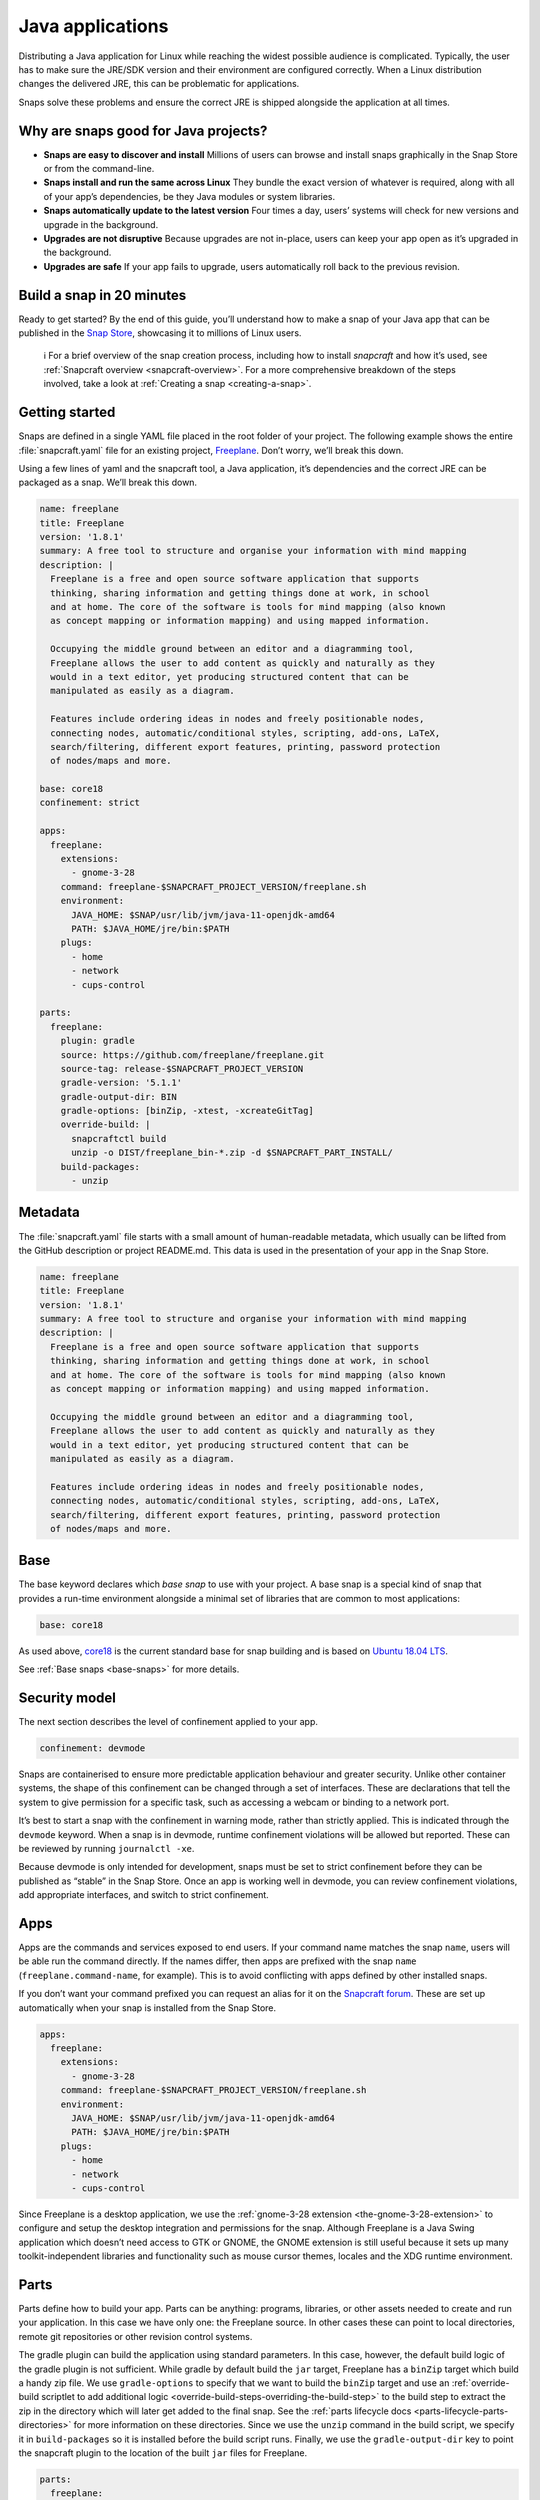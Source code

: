 .. 7819.md

.. _java-applications:

Java applications
=================

Distributing a Java application for Linux while reaching the widest possible audience is complicated. Typically, the user has to make sure the JRE/SDK version and their environment are configured correctly. When a Linux distribution changes the delivered JRE, this can be problematic for applications.

Snaps solve these problems and ensure the correct JRE is shipped alongside the application at all times.

Why are snaps good for Java projects?
-------------------------------------

-  **Snaps are easy to discover and install** Millions of users can browse and install snaps graphically in the Snap Store or from the command-line.
-  **Snaps install and run the same across Linux** They bundle the exact version of whatever is required, along with all of your app’s dependencies, be they Java modules or system libraries.
-  **Snaps automatically update to the latest version** Four times a day, users’ systems will check for new versions and upgrade in the background.
-  **Upgrades are not disruptive** Because upgrades are not in-place, users can keep your app open as it’s upgraded in the background.
-  **Upgrades are safe** If your app fails to upgrade, users automatically roll back to the previous revision.

Build a snap in 20 minutes
--------------------------

Ready to get started? By the end of this guide, you’ll understand how to make a snap of your Java app that can be published in the `Snap Store <https://snapcraft.io/store>`__, showcasing it to millions of Linux users.

   ℹ For a brief overview of the snap creation process, including how to install *snapcraft* and how it’s used, see :ref:`Snapcraft overview <snapcraft-overview>`. For a more comprehensive breakdown of the steps involved, take a look at :ref:`Creating a snap <creating-a-snap>`.

Getting started
---------------

Snaps are defined in a single YAML file placed in the root folder of your project. The following example shows the entire :file:`snapcraft.yaml` file for an existing project, `Freeplane <https://github.com/snapcraft-docs/freeplane>`__. Don’t worry, we’ll break this down.

Using a few lines of yaml and the snapcraft tool, a Java application, it’s dependencies and the correct JRE can be packaged as a snap. We’ll break this down.

.. code:: yaml

   name: freeplane
   title: Freeplane
   version: '1.8.1'
   summary: A free tool to structure and organise your information with mind mapping
   description: |
     Freeplane is a free and open source software application that supports
     thinking, sharing information and getting things done at work, in school
     and at home. The core of the software is tools for mind mapping (also known
     as concept mapping or information mapping) and using mapped information.

     Occupying the middle ground between an editor and a diagramming tool,
     Freeplane allows the user to add content as quickly and naturally as they
     would in a text editor, yet producing structured content that can be
     manipulated as easily as a diagram.

     Features include ordering ideas in nodes and freely positionable nodes,
     connecting nodes, automatic/conditional styles, scripting, add-ons, LaTeX,
     search/filtering, different export features, printing, password protection
     of nodes/maps and more.

   base: core18
   confinement: strict

   apps:
     freeplane:
       extensions:
         - gnome-3-28
       command: freeplane-$SNAPCRAFT_PROJECT_VERSION/freeplane.sh
       environment:
         JAVA_HOME: $SNAP/usr/lib/jvm/java-11-openjdk-amd64
         PATH: $JAVA_HOME/jre/bin:$PATH
       plugs:
         - home
         - network
         - cups-control

   parts:
     freeplane:
       plugin: gradle
       source: https://github.com/freeplane/freeplane.git
       source-tag: release-$SNAPCRAFT_PROJECT_VERSION
       gradle-version: '5.1.1'
       gradle-output-dir: BIN
       gradle-options: [binZip, -xtest, -xcreateGitTag]
       override-build: |
         snapcraftctl build
         unzip -o DIST/freeplane_bin-*.zip -d $SNAPCRAFT_PART_INSTALL/
       build-packages:
         - unzip



Metadata
--------

The :file:`snapcraft.yaml` file starts with a small amount of human-readable metadata, which usually can be lifted from the GitHub description or project README.md. This data is used in the presentation of your app in the Snap Store.

.. code:: yaml

   name: freeplane
   title: Freeplane
   version: '1.8.1'
   summary: A free tool to structure and organise your information with mind mapping
   description: |
     Freeplane is a free and open source software application that supports
     thinking, sharing information and getting things done at work, in school
     and at home. The core of the software is tools for mind mapping (also known
     as concept mapping or information mapping) and using mapped information.

     Occupying the middle ground between an editor and a diagramming tool,
     Freeplane allows the user to add content as quickly and naturally as they
     would in a text editor, yet producing structured content that can be
     manipulated as easily as a diagram.

     Features include ordering ideas in nodes and freely positionable nodes,
     connecting nodes, automatic/conditional styles, scripting, add-ons, LaTeX,
     search/filtering, different export features, printing, password protection
     of nodes/maps and more.

Base
----

The base keyword declares which *base snap* to use with your project. A base snap is a special kind of snap that provides a run-time environment alongside a minimal set of libraries that are common to most applications:

.. code:: yaml

   base: core18

As used above, `core18 <https://snapcraft.io/core18>`__ is the current standard base for snap building and is based on `Ubuntu 18.04 LTS <http://releases.ubuntu.com/18.04/>`__.

See :ref:`Base snaps <base-snaps>` for more details.

Security model
--------------

The next section describes the level of confinement applied to your app.

.. code:: yaml

   confinement: devmode

Snaps are containerised to ensure more predictable application behaviour and greater security. Unlike other container systems, the shape of this confinement can be changed through a set of interfaces. These are declarations that tell the system to give permission for a specific task, such as accessing a webcam or binding to a network port.

It’s best to start a snap with the confinement in warning mode, rather than strictly applied. This is indicated through the ``devmode`` keyword. When a snap is in devmode, runtime confinement violations will be allowed but reported. These can be reviewed by running ``journalctl -xe``.

Because devmode is only intended for development, snaps must be set to strict confinement before they can be published as “stable” in the Snap Store. Once an app is working well in devmode, you can review confinement violations, add appropriate interfaces, and switch to strict confinement.

Apps
----

Apps are the commands and services exposed to end users. If your command name matches the snap ``name``, users will be able run the command directly. If the names differ, then apps are prefixed with the snap ``name`` (``freeplane.command-name``, for example). This is to avoid conflicting with apps defined by other installed snaps.

If you don’t want your command prefixed you can request an alias for it on the `Snapcraft forum <https://snapcraft.io/docs/process-for-aliases-auto-connections-and-tracks>`__. These are set up automatically when your snap is installed from the Snap Store.

.. code:: yaml

   apps:
     freeplane:
       extensions:
         - gnome-3-28
       command: freeplane-$SNAPCRAFT_PROJECT_VERSION/freeplane.sh
       environment:
         JAVA_HOME: $SNAP/usr/lib/jvm/java-11-openjdk-amd64
         PATH: $JAVA_HOME/jre/bin:$PATH
       plugs:
         - home
         - network
         - cups-control

Since Freeplane is a desktop application, we use the :ref:`gnome-3-28 extension <the-gnome-3-28-extension>` to configure and setup the desktop integration and permissions for the snap. Although Freeplane is a Java Swing application which doesn’t need access to GTK or GNOME, the GNOME extension is still useful because it sets up many toolkit-independent libraries and functionality such as mouse cursor themes, locales and the XDG runtime environment.

Parts
-----

Parts define how to build your app. Parts can be anything: programs, libraries, or other assets needed to create and run your application. In this case we have only one: the Freeplane source. In other cases these can point to local directories, remote git repositories or other revision control systems.

The gradle plugin can build the application using standard parameters. In this case, however, the default build logic of the gradle plugin is not sufficient. While gradle by default build the ``jar`` target, Freeplane has a ``binZip`` target which build a handy zip file. We use ``gradle-options`` to specify that we want to build the ``binZip`` target and use an :ref:`override-build scriptlet to add additional logic <override-build-steps-overriding-the-build-step>` to the build step to extract the zip in the directory which will later get added to the final snap. See the :ref:`parts lifecycle docs <parts-lifecycle-parts-directories>` for more information on these directories. Since we use the ``unzip`` command in the build script, we specify it in ``build-packages`` so it is installed before the build script runs. Finally, we use the ``gradle-output-dir`` key to point the snapcraft plugin to the location of the built ``jar`` files for Freeplane.

.. code:: yaml

   parts:
     freeplane:
       plugin: gradle
       source: https://github.com/freeplane/freeplane.git
       source-tag: release-$SNAPCRAFT_PROJECT_VERSION
       gradle-version: '5.1.1'
       gradle-output-dir: BIN
       gradle-options: [binZip, -xtest, -xcreateGitTag]
       override-build: |
         snapcraftctl build
         unzip -o DIST/freeplane_bin-*.zip -d $SNAPCRAFT_PART_INSTALL/
       build-packages:
         - unzip

For more details on Gradle-specific metadata, see :ref:`The Gradle plugin <the-gradle-plugin>`.

Building the snap
-----------------

You can download the example repository with the following command:

::

   $ git clone https://github.com/galgalesh/freeplane-1

After you’ve created the snapcraft.yaml, you can build the snap by simply executing the snapcraft command in the project directory:

.. code:: bash

   $ snapcraft

The resulting snap can be installed locally. This requires the ``--dangerous`` flag because the snap is not signed by the Snap Store. The ``--devmode`` flag acknowledges that you are installing an unconfined application:

.. code:: bash

   $ sudo snap install freeplane_*.snap --devmode --dangerous

You can then try it out:

.. code:: bash

   $ freeplane

Removing the snap is simple too:

.. code:: bash

   $ sudo snap remove freeplane

Publishing your snap
--------------------

To share your snaps you need to publish them in the Snap Store. First, create an account on `the dashboard <https://dashboard.snapcraft.io/dev/account/>`__. Here you can customise how your snaps are presented, review your uploads and control publishing.

You’ll need to choose a unique “developer namespace” as part of the account creation process. This name will be visible by users and associated with your published snaps.

Make sure the :command:`snapcraft` command is authenticated using the email address attached to your Snap Store account:

.. code:: bash

   $ snapcraft login

Reserve a name for your snap
----------------------------

You can publish your own version of a snap, provided you do so under a name you have rights to. You can register a name on `dashboard.snapcraft.io <https://dashboard.snapcraft.io/register-snap/>`__, or by running the following command:

.. code:: bash

   $ snapcraft register myjavasnap

Be sure to update the ``name:`` in your :file:`snapcraft.yaml` file to match this registered name, then run :command:`snapcraft` again.

Upload your snap
----------------

Use snapcraft to push the snap to the Snap Store.

.. code:: bash

   $ snapcraft upload --release=edge myjavasnap_*.snap

If you’re happy with the result, you can commit the snapcraft.yaml to your GitHub repo and `turn on automatic builds <https://build.snapcraft.io>`__ so any further commits automatically get released to edge, without requiring you to manually build locally.

Congratulations! You’ve just built and published your first Java snap. For a more in-depth overview of the snap building process, see :ref:`Creating a snap <creating-a-snap>`.
